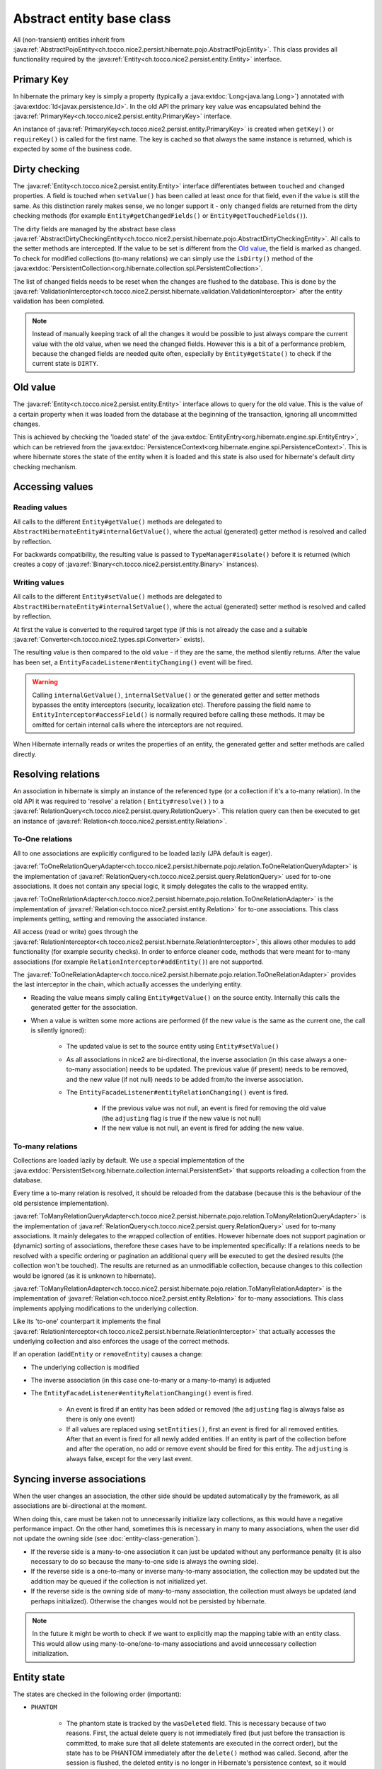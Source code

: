 Abstract entity base class
==========================

All (non-transient) entities inherit from :java:ref:`AbstractPojoEntity<ch.tocco.nice2.persist.hibernate.pojo.AbstractPojoEntity>`.
This class provides all functionality required by the :java:ref:`Entity<ch.tocco.nice2.persist.entity.Entity>` interface.


Primary Key
-----------

In hibernate the primary key is simply a property (typically a :java:extdoc:`Long<java.lang.Long>`) annotated
with :java:extdoc:`Id<javax.persistence.Id>`. In the old API the primary key value was encapsulated behind the
:java:ref:`PrimaryKey<ch.tocco.nice2.persist.entity.PrimaryKey>` interface.

An instance of :java:ref:`PrimaryKey<ch.tocco.nice2.persist.entity.PrimaryKey>` is created when ``getKey()`` or ``requireKey()``
is called for the first name. The key is cached so that always the same instance is returned, which is expected by
some of the business code.

Dirty checking
--------------

The :java:ref:`Entity<ch.tocco.nice2.persist.entity.Entity>` interface differentiates between ``touched`` and ``changed``
properties. A field is touched when ``setValue()`` has been called at least once for that field, even if the value is still the same.
As this distinction rarely makes sense, we no longer support it - only ``changed`` fields are returned from the
dirty checking methods (for example ``Entity#getChangedFields()`` or ``Entity#getTouchedFields()``).

The dirty fields are managed by the abstract base class :java:ref:`AbstractDirtyCheckingEntity<ch.tocco.nice2.persist.hibernate.pojo.AbstractDirtyCheckingEntity>`.
All calls to the setter methods are intercepted. If the value to be set is different from the `Old value`_, the field
is marked as changed.
To check for modified collections (to-many relations) we can simply use the ``isDirty()`` method of the
:java:extdoc:`PersistentCollection<org.hibernate.collection.spi.PersistentCollection>`.

The list of changed fields needs to be reset when the changes are flushed to the database. This is done by the
:java:ref:`ValidationInterceptor<ch.tocco.nice2.persist.hibernate.validation.ValidationInterceptor>` after the entity
validation has been completed.

.. note::
    Instead of manually keeping track of all the changes it would be possible to just always compare the current value
    with the old value, when we need the changed fields. However this is a bit of a performance problem, because the
    changed fields are needed quite often, especially by ``Entity#getState()`` to check if the current state is ``DIRTY``.

.. todo::
    Perhaps `hibernate bytecode enhancement <https://docs.jboss.org/hibernate/orm/5.2/topical/html_single/bytecode/BytecodeEnhancement.html>`_
    may be used in the future.

Old value
---------

The :java:ref:`Entity<ch.tocco.nice2.persist.entity.Entity>` interface allows to query for the old value. This is the value
of a certain property when it was loaded from the database at the beginning of the transaction, ignoring all
uncommitted changes.

This is achieved by checking the 'loaded state' of the :java:extdoc:`EntityEntry<org.hibernate.engine.spi.EntityEntry>`,
which can be retrieved from the :java:extdoc:`PersistenceContext<org.hibernate.engine.spi.PersistenceContext>`.
This is where hibernate stores the state of the entity when it is loaded and this state is also used for hibernate's
default dirty checking mechanism.

Accessing values
----------------

Reading values
^^^^^^^^^^^^^^

All calls to the different ``Entity#getValue()`` methods are delegated to ``AbstractHibernateEntity#internalGetValue()``,
where the actual (generated) getter method is resolved and called by reflection.

For backwards compatibility, the resulting value is passed to ``TypeManager#isolate()`` before it is returned
(which creates a copy of :java:ref:`Binary<ch.tocco.nice2.persist.entity.Binary>` instances).

Writing values
^^^^^^^^^^^^^^

All calls to the different ``Entity#setValue()`` methods are delegated to ``AbstractHibernateEntity#internalSetValue()``,
where the actual (generated) setter method is resolved and called by reflection.

At first the value is converted to the required target type (if this is not already the case and a suitable
:java:ref:`Converter<ch.tocco.nice2.types.spi.Converter>` exists).

The resulting value is then compared to the old value - if they are the same, the method silently returns.
After the value has been set, a ``EntityFacadeListener#entityChanging()`` event will be fired.

.. warning::
    Calling ``internalGetValue()``, ``internalSetValue()`` or the generated getter and setter methods bypasses the
    entity interceptors (security, localization etc). Therefore passing the field name to ``EntityInterceptor#accessField()`` is
    normally required before calling these methods. It may be omitted for certain internal calls where the interceptors
    are not required.

When Hibernate internally reads or writes the properties of an entity, the generated getter and setter methods are
called directly.

Resolving relations
-------------------

An association in hibernate is simply an instance of the referenced type (or a collection if it's a to-many relation).
In the old API it was required to 'resolve' a relation ( ``Entity#resolve()`` ) to a :java:ref:`RelationQuery<ch.tocco.nice2.persist.query.RelationQuery>`.
This relation query can then be executed to get an instance of :java:ref:`Relation<ch.tocco.nice2.persist.entity.Relation>`.

To-One relations
^^^^^^^^^^^^^^^^

All to one associations are explicitly configured to be loaded lazily (JPA default is eager).

:java:ref:`ToOneRelationQueryAdapter<ch.tocco.nice2.persist.hibernate.pojo.relation.ToOneRelationQueryAdapter>` is the
implementation of :java:ref:`RelationQuery<ch.tocco.nice2.persist.query.RelationQuery>` used for to-one associations.
It does not contain any special logic, it simply delegates the calls to the wrapped entity.

:java:ref:`ToOneRelationAdapter<ch.tocco.nice2.persist.hibernate.pojo.relation.ToOneRelationAdapter>` is the implementation
of :java:ref:`Relation<ch.tocco.nice2.persist.entity.Relation>` for to-one associations. This class implements getting, setting
and removing the associated instance.

All access (read or write) goes through the :java:ref:`RelationInterceptor<ch.tocco.nice2.persist.hibernate.RelationInterceptor>`,
this allows other modules to add functionality (for example security checks).
In order to enforce cleaner code, methods that were meant for to-many associations (for example ``RelationInterceptor#addEntity()``)
are not supported.

The :java:ref:`ToOneRelationAdapter<ch.tocco.nice2.persist.hibernate.pojo.relation.ToOneRelationAdapter>` provides the last
interceptor in the chain, which actually accesses the underlying entity.

* Reading the value means simply calling ``Entity#getValue()`` on the source entity. Internally this calls the generated
  getter for the association.
* When a value is written some more actions are performed (if the new value is the same as the current one, the call is silently ignored):

    * The updated value is set to the source entity using ``Entity#setValue()``
    * As all associations in nice2 are bi-directional, the inverse association (in this case always a one-to-many association)
      needs to be updated. The previous value (if present) needs to be removed, and the new
      value (if not null) needs to be added from/to the inverse association.
    * The ``EntityFacadeListener#entityRelationChanging()`` event is fired.

        * If the previous value was not null, an event is fired for removing the old value (the ``adjusting`` flag is true if the new value is not null)
        * If the new value is not null, an event is fired for adding the new value.

To-many relations
^^^^^^^^^^^^^^^^^

Collections are loaded lazily by default. We use a special implementation of the :java:extdoc:`PersistentSet<org.hibernate.collection.internal.PersistentSet>`
that supports reloading a collection from the database.

.. todo::
    Link to chapter that explains reloading collections

Every time a to-many relation is resolved, it should be reloaded from the database (because this is the behaviour of the
old persistence implementation).

:java:ref:`ToManyRelationQueryAdapter<ch.tocco.nice2.persist.hibernate.pojo.relation.ToManyRelationQueryAdapter>` is the
implementation of :java:ref:`RelationQuery<ch.tocco.nice2.persist.query.RelationQuery>` used for to-many associations.
It mainly delegates to the wrapped collection of entities.
However hibernate does not support pagination or (dynamic) sorting of associations, therefore these cases have to be
implemented specifically: If a relations needs to be resolved with a specific ordering or pagination an additional query
will be executed to get the desired results (the collection won't be touched). The results are returned as an
unmodifiable collection, because changes to this collection would be ignored (as it is unknown to hibernate).

:java:ref:`ToManyRelationAdapter<ch.tocco.nice2.persist.hibernate.pojo.relation.ToManyRelationAdapter>` is the implementation
of :java:ref:`Relation<ch.tocco.nice2.persist.entity.Relation>` for to-many associations. This class implements applying
modifications to the underlying collection.

Like its 'to-one' counterpart it implements the final :java:ref:`RelationInterceptor<ch.tocco.nice2.persist.hibernate.RelationInterceptor>`
that actually accesses the underlying collection and also enforces the usage of the correct methods.

If an operation (``addEntity`` or ``removeEntity``) causes a change:

* The underlying collection is modified
* The inverse association (in this case one-to-many or a many-to-many) is adjusted
* The ``EntityFacadeListener#entityRelationChanging()`` event is fired.

    * An event is fired if an entity has been added or removed (the ``adjusting`` flag is always false as there is only one event)
    * If all values are replaced using ``setEntities()``, first an event is fired for all removed entities. After that an event is fired for
      all newly added entities. If an entity is part of the collection before and after the operation, no add or
      remove event should be fired for this entity. The ``adjusting`` is always false, except for the very last event.

Syncing inverse associations
----------------------------

When the user changes an association, the other side should be updated automatically by the framework,
as all associations are bi-directional at the moment.

When doing this, care must be taken not to unnecessarily initialize lazy collections, as this would have a negative
performance impact.
On the other hand, sometimes this is necessary in many to many associations, when the user did not update the owning
side (see :doc:`entity-class-generation`).

* If the reverse side is a many-to-one association it can just be updated without any performance penalty (it is also necessary to do so
  because the many-to-one side is always the owning side).
* If the reverse side is a one-to-many or inverse many-to-many association, the collection may be updated but the
  addition may be queued if the collection is not initialized yet.
* If the reverse side is the owning side of many-to-many association, the collection must always be updated (and perhaps
  initialized). Otherwise the changes would not be persisted by hibernate.

.. todo::
    Link to chapter explaining the queued operations.

.. note::
    In the future it might be worth to check if we want to explicitly map the mapping table with an entity class. This would allow
    using many-to-one/one-to-many associations and avoid unnecessary collection initialization.

Entity state
------------

The states are checked in the following order (important):

* ``PHANTOM``

    * The phantom state is tracked by the ``wasDeleted`` field. This is necessary because of two reasons.
      First, the actual delete query is not immediately fired (but just before the transaction is committed,
      to make sure that all delete statements are executed in the correct order), but the state has to be PHANTOM
      immediately after the ``delete()`` method was called. Second, after the session is flushed, the deleted entity
      is no longer in Hibernate's persistence context, so it would not be possible to tell if an entity is deleted
      using ``EntityEntry#getStatus()``.

* ``CONCEPTION``

    * If an entity has a primary key which is auto-generated by the database and this key is null, the state of the
      entity must be conception. For primary keys which are generated by the user (for example strings) this does not work,
      instead it is checked whether an :java:extdoc:`EntityEntry<org.hibernate.engine.spi.EntityEntry>` for this entity
      exists.
    * Additionally if an entity has its primary key already set and its :java:extdoc:`EntityEntry<org.hibernate.engine.spi.EntityEntry>`
      status is ``SAVING`` the entity is also in conception state. This can happen when ``Entity#getState()`` is called from
      inside a validator (see ``ValidationInterceptor#onSave()``).

* ``INVALID``

    * If there is no :java:extdoc:`EntityEntry<org.hibernate.engine.spi.EntityEntry>` for an entity and it is not in
      conception state or deleted, it must be invalid.

* ``DIRTY``

    * See `Dirty checking`_

* ``CLEAN``

    * If all other states do not apply, the entity must be clean (that means persisted and unchanged).

EntityHolder
------------

The :java:ref:`EntityHolder<ch.tocco.nice2.persist.entity.EntityList.EntityHolder>` is an interface that
is returned from :java:ref:`EntityList<ch.tocco.nice2.persist.entity.EntityList>` or :java:ref:`Relation<ch.tocco.nice2.persist.entity.Relation>`
that wraps an entity. This interface is deprecated and should not be used anymore, but it is still necessary to support it,
as it is still referenced in a lot of existing code.
Normally an instance of an entity holder just delegates all calls to the wrapped entity. However Hibernate cannot work with these
wrapped entities, because they do not have the generated getters and setters.

The solution to this problem is that the :java:ref:`AbstractPojoEntity<ch.tocco.nice2.persist.hibernate.pojo.AbstractPojoEntity>`
also implements the :java:ref:`EntityHolder<ch.tocco.nice2.persist.entity.EntityList.EntityHolder>` interface. For this to work
correctly, the iterators of the entity lists had to be extended, so that they do not wrap an entity, if the entity
already implements the :java:ref:`EntityHolder<ch.tocco.nice2.persist.entity.EntityList.EntityHolder>` interface
(see :java:ref:`EntityHolderIteratorWrapper<ch.tocco.nice2.persist.entity.EntityHolderIteratorWrapper>`).